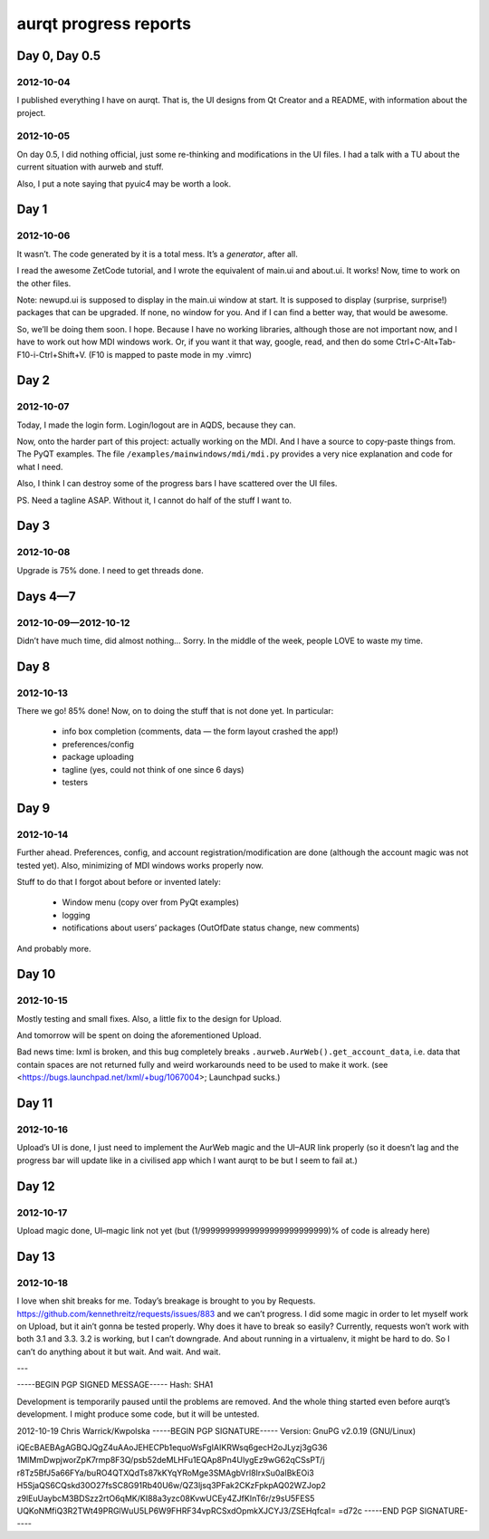 ======================
aurqt progress reports
======================

Day 0, Day 0.5
==============

2012-10-04
----------

I published everything I have on aurqt.  That is, the UI designs from Qt
Creator and a README, with information about the project.

2012-10-05
----------

On day 0.5, I did nothing official, just some re-thinking and modifications in
the UI files.  I had a talk with a TU about the current situation with aurweb
and stuff.

Also, I put a note saying that pyuic4 may be worth a look.

Day 1
=====

2012-10-06
----------

It wasn’t.  The code generated by it is a total mess.  It’s a *generator*,
after all.

I read the awesome ZetCode tutorial, and I wrote the equivalent of main.ui and
about.ui.  It works!  Now, time to work on the other files.

Note: newupd.ui is supposed to display in the main.ui window at start.  It is
supposed to display (surprise, surprise!) packages that can be upgraded.  If
none, no window for you.  And if I can find a better way, that would be
awesome.

So, we’ll be doing them soon.  I hope.  Because I have no working libraries,
although those are not important now, and I have to work out how MDI windows
work.  Or, if you want it that way, google, read, and then do some
Ctrl+C-Alt+Tab-F10-i-Ctrl+Shift+V.  (F10 is mapped to paste mode in my .vimrc)

Day 2
=====

2012-10-07
----------

Today, I made the login form.  Login/logout are in AQDS, because they can.

Now, onto the harder part of this project: actually working on the MDI.  And I
have a source to copy-paste things from.  The PyQT examples.  The file
``/examples/mainwindows/mdi/mdi.py`` provides a very nice explanation and code
for what I need.

Also, I think I can destroy some of the progress bars I have scattered over the
UI files.

PS. Need a tagline ASAP.  Without it, I cannot do half of the stuff I want to.

Day 3
=====

2012-10-08
----------

Upgrade is 75% done.  I need to get threads done.

Days 4—7
========

2012-10-09—2012-10-12
---------------------

Didn’t have much time, did almost nothing…  Sorry.  In the middle of the week,
people LOVE to waste my time.

Day 8
=====

2012-10-13
----------

There we go!  85% done!  Now, on to doing the stuff that is not done yet.  In
particular:

 * info box completion (comments, data — the form layout crashed the app!)
 * preferences/config
 * package uploading
 * tagline (yes, could not think of one since 6 days)
 * testers

Day 9
=====

2012-10-14
----------

Further ahead.  Preferences, config, and account registration/modification are
done (although the account magic was not tested yet).  Also, minimizing of MDI
windows works properly now.

Stuff to do that I forgot about before or invented lately:

 * Window menu (copy over from PyQt examples)
 * logging
 * notifications about users’ packages (OutOfDate status change, new comments)

And probably more.

Day 10
======

2012-10-15
----------

Mostly testing and small fixes.  Also, a little fix to the design for Upload.

And tomorrow will be spent on doing the aforementioned Upload.

Bad news time: lxml is broken, and this bug completely breaks
``.aurweb.AurWeb().get_account_data``, i.e. data that contain spaces are not
returned fully and weird workarounds need to be used to make it work. (see
<https://bugs.launchpad.net/lxml/+bug/1067004>; Launchpad sucks.)

Day 11
======

2012-10-16
----------

Upload’s UI is done, I just need to implement the AurWeb magic and the UI–AUR
link properly (so it doesn’t lag and the progress bar will update like in a
civilised app which I want aurqt to be but I seem to fail at.)

Day 12
======

2012-10-17
----------

Upload magic done, UI–magic link not yet (but (1/99999999999999999999999999)%
of code is already here)

Day 13
======

2012-10-18
----------

I love when shit breaks for me.  Today’s breakage is brought to you by
Requests.  https://github.com/kennethreitz/requests/issues/883 and we can’t
progress.  I did some magic in order to let myself work on Upload, but it ain’t
gonna be tested properly.  Why does it have to break so easily?  Currently,
requests won’t work with both 3.1 and 3.3.  3.2 is working, but I can’t
downgrade.  And about running in a virtualenv, it might be hard to do.  So I
can’t do anything about it but wait.  And wait.  And wait.

---

-----BEGIN PGP SIGNED MESSAGE-----
Hash: SHA1

Development is temporarily paused until the problems are removed.  And the
whole thing started even before aurqt’s development.  I might produce some
code, but it will be untested.

2012-10-19                                          Chris Warrick/Kwpolska
-----BEGIN PGP SIGNATURE-----
Version: GnuPG v2.0.19 (GNU/Linux)

iQEcBAEBAgAGBQJQgZ4uAAoJEHECPb1equoWsFgIAIKRWsq6gecH2oJLyzj3gG36
1MlMmDwpjworZpK7rmp8F3Q/psb52deMLHFu1EQAp8Pn4UIygEz9wG62qCSsPT/j
r8Tz5BfJ5a66FYa/buRO4QTXQdTs87kKYqYRoMge3SMAgbVrl8IrxSu0aIBkEOi3
H5SjaQS6CQskd30O27fsSC8G91Rb40U6w/QZ3ljsq3PFak2CKzFpkpAQ02WZJop2
z9lEuUaybcM3BDSzz2rtO6qMK/KI88a3yzc08KvwUCEy4ZJfKInT6r/z9sU5FES5
UQKoNMfiQ3R2TWt49PRGlWuU5LP6W9FHRF34vpRCSxdOpmkXJCYJ3/ZSEHqfcaI=
=d72c
-----END PGP SIGNATURE-----
